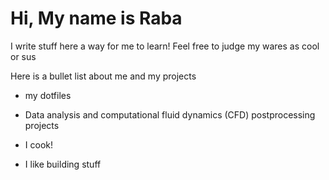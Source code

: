 #+options: toc:nil
* Hi, My name is Raba

I write stuff here a way for me to learn! Feel free to judge my wares as cool or sus

Here is a bullet list about me and my projects
+ my dotfiles
+ Data analysis and computational fluid dynamics (CFD) postprocessing projects
+ I cook!
+ I like building stuff

  [[file:images/readme/screenshot2022-05-22_12-49-14_.png]]
